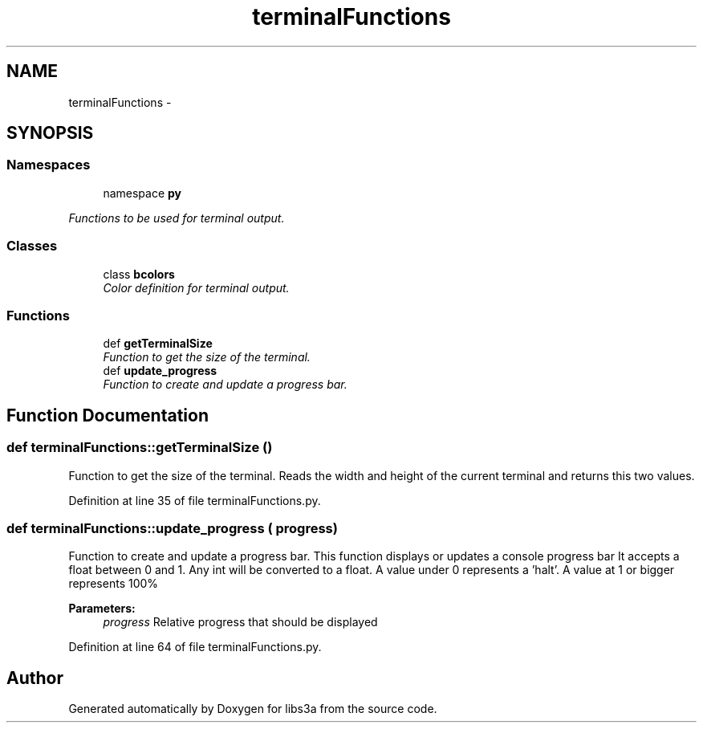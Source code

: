 .TH "terminalFunctions" 3 "30 Jan 2015" "libs3a" \" -*- nroff -*-
.ad l
.nh
.SH NAME
terminalFunctions \- 
.SH SYNOPSIS
.br
.PP
.SS "Namespaces"

.in +1c
.ti -1c
.RI "namespace \fBpy\fP"
.br
.PP

.RI "\fIFunctions to be used for terminal output. \fP"
.in -1c
.SS "Classes"

.in +1c
.ti -1c
.RI "class \fBbcolors\fP"
.br
.RI "\fIColor definition for terminal output. \fP"
.in -1c
.SS "Functions"

.in +1c
.ti -1c
.RI "def \fBgetTerminalSize\fP"
.br
.RI "\fIFunction to get the size of the terminal. \fP"
.ti -1c
.RI "def \fBupdate_progress\fP"
.br
.RI "\fIFunction to create and update a progress bar. \fP"
.in -1c
.SH "Function Documentation"
.PP 
.SS "def terminalFunctions::getTerminalSize ()"
.PP
Function to get the size of the terminal. Reads the width and height of the current terminal and returns this two values. 
.PP
Definition at line 35 of file terminalFunctions.py.
.SS "def terminalFunctions::update_progress ( progress)"
.PP
Function to create and update a progress bar. This function displays or updates a console progress bar It accepts a float between 0 and 1. Any int will be converted to a float. A value under 0 represents a 'halt'. A value at 1 or bigger represents 100% 
.PP
\fBParameters:\fP
.RS 4
\fIprogress\fP Relative progress that should be displayed 
.RE
.PP

.PP
Definition at line 64 of file terminalFunctions.py.
.SH "Author"
.PP 
Generated automatically by Doxygen for libs3a from the source code.
